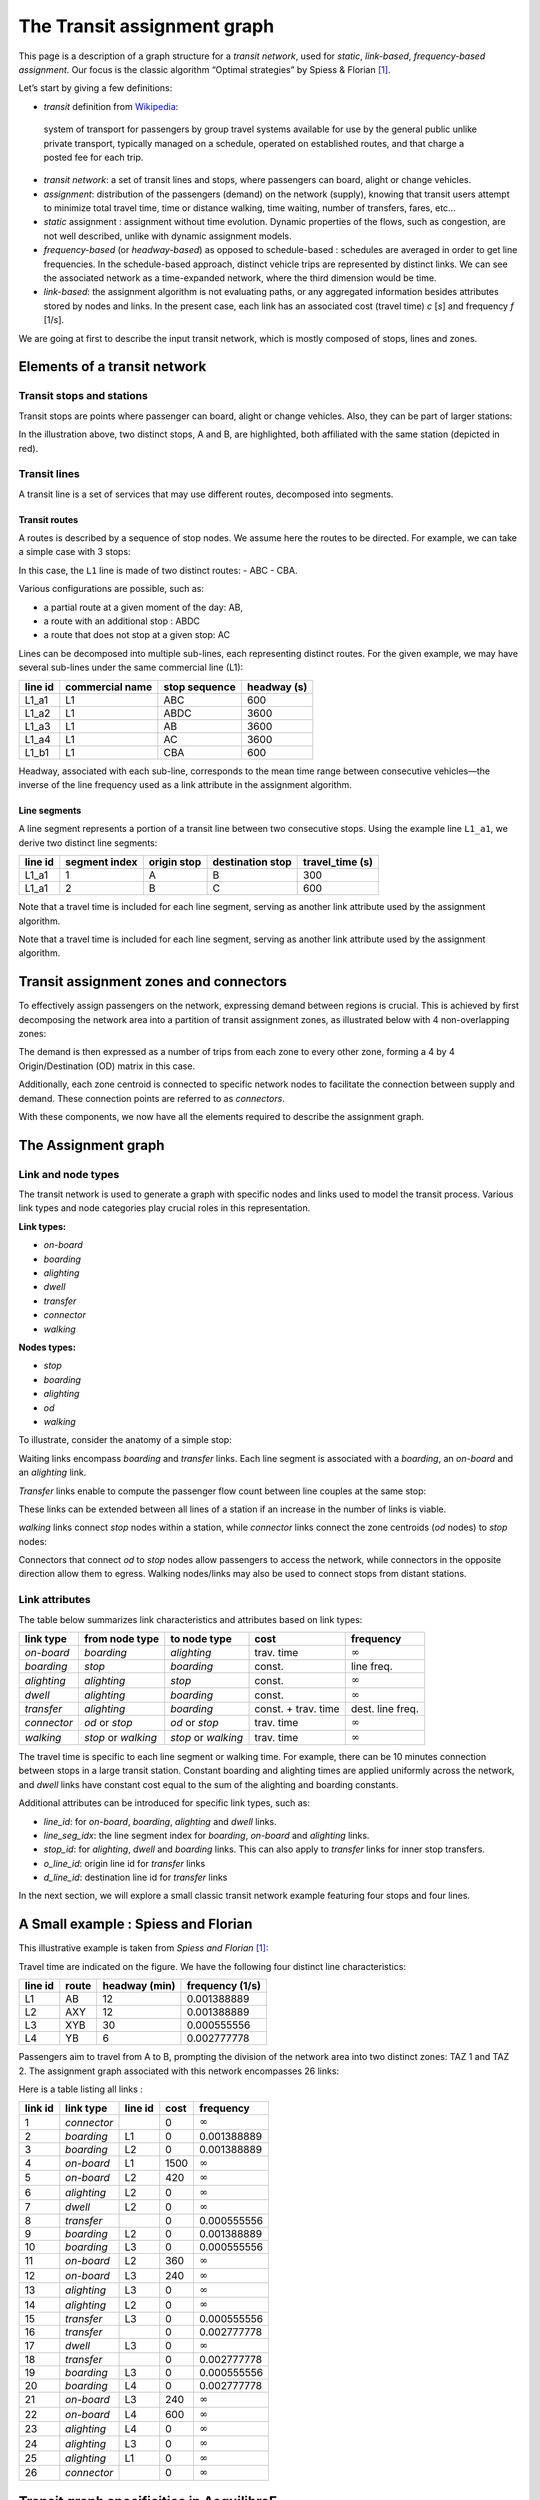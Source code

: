 The Transit assignment graph
============================

This page is a description of a graph structure for a *transit network*,
used for *static*, *link-based*, *frequency-based* *assignment*. Our
focus is the classic algorithm “Optimal strategies” by Spiess & Florian
[1]_.

Let’s start by giving a few definitions:

-  *transit* definition from
   `Wikipedia <https://en.wikipedia.org/wiki/Public_transport>`__:

..

   system of transport for passengers by group travel systems available
   for use by the general public unlike private transport, typically
   managed on a schedule, operated on established routes, and that
   charge a posted fee for each trip.

-  *transit network*: a set of transit lines and stops, where passengers
   can board, alight or change vehicles.

-  *assignment*: distribution of the passengers (demand) on the network
   (supply), knowing that transit users attempt to minimize total travel
   time, time or distance walking, time waiting, number of transfers,
   fares, etc…

-  *static* assignment : assignment without time evolution. Dynamic
   properties of the flows, such as congestion, are not well described,
   unlike with dynamic assignment models.

-  *frequency-based* (or *headway-based*) as opposed to schedule-based :
   schedules are averaged in order to get line frequencies. In the
   schedule-based approach, distinct vehicle trips are represented by
   distinct links. We can see the associated network as a time-expanded
   network, where the third dimension would be time.

-  *link-based*: the assignment algorithm is not evaluating paths, or
   any aggregated information besides attributes stored by nodes and
   links. In the present case, each link has an associated cost (travel
   time) *c* [*s*] and frequency *f* [1/*s*].

We are going at first to describe the input transit network, which is
mostly composed of stops, lines and zones.

Elements of a transit network
-----------------------------

Transit stops and stations
~~~~~~~~~~~~~~~~~~~~~~~~~~

Transit stops are points where passenger can board, alight or change
vehicles. Also, they can be part of larger stations:

.. image:: ../../images/transit/transit_graph_stops_stations.png
   :width: 600
   :align: center
   :alt: transit stops and stations

In the illustration above, two distinct stops, A and B, are highlighted,
both affiliated with the same station (depicted in red).

Transit lines
~~~~~~~~~~~~~

A transit line is a set of services that may use different routes,
decomposed into segments.

Transit routes
^^^^^^^^^^^^^^

A routes is described by a sequence of stop nodes. We assume here the
routes to be directed. For example, we can take a simple case with 3
stops:

.. image:: ../../images/transit/transit_graph_routes_1.png
   :width: 600
   :align: center
   :alt: transit routes 1

In this case, the ``L1`` line is made of two distinct routes: - ABC -
CBA.

Various configurations are possible, such as: 

- a partial route at a given moment of the day: AB, 

- a route with an additional stop : ABDC 

- a route that does not stop at a given stop: AC

.. image:: ../../images/transit/transit_graph_routes_2.png
   :width: 600
   :align: center
   :alt: transit routes 2

Lines can be decomposed into multiple sub-lines, each representing
distinct routes. For the given example, we may have several sub-lines
under the same commercial line (L1):

======= =============== ============= ===========
line id commercial name stop sequence headway (s)
======= =============== ============= ===========
L1_a1   L1              ABC           600
L1_a2   L1              ABDC          3600
L1_a3   L1              AB            3600
L1_a4   L1              AC            3600
L1_b1   L1              CBA           600
======= =============== ============= ===========

Headway, associated with each sub-line, corresponds to the mean time
range between consecutive vehicles—the inverse of the line frequency
used as a link attribute in the assignment algorithm.

Line segments
^^^^^^^^^^^^^

A line segment represents a portion of a transit line between two
consecutive stops. Using the example line ``L1_a1``, we derive two
distinct line segments:

+----------+---------+-------------+-------------------+--------------+
| line id  | segment | origin stop | destination stop  | travel_time  |
|          | index   |             |                   | (s)          |
+==========+=========+=============+===================+==============+
| L1_a1    | 1       | A           | B                 | 300          |
+----------+---------+-------------+-------------------+--------------+
| L1_a1    | 2       | B           | C                 | 600          |
+----------+---------+-------------+-------------------+--------------+

Note that a travel time is included for each line segment, serving as
another link attribute used by the assignment algorithm.

Note that a travel time is included for each line segment, serving as
another link attribute used by the assignment algorithm.

Transit assignment zones and connectors
---------------------------------------

To effectively assign passengers on the network, expressing demand
between regions is crucial. This is achieved by first decomposing the
network area into a partition of transit assignment zones, as
illustrated below with 4 non-overlapping zones:

.. image:: ../../images/transit/transit_graph_zones.png
   :width: 400
   :align: center
   :alt: transit zones

The demand is then expressed as a number of trips from each zone to every other zone, forming a 4 by 4 Origin/Destination (OD) matrix in this case.

Additionally, each zone centroid is connected to specific network nodes to facilitate the connection between supply and demand. These connection points are referred to as *connectors*.

.. image:: ../../images/transit/transit_graph_connectors.png
   :width: 400
   :align: center
   :alt: transit connectors

With these components, we now have all the elements required to describe the assignment graph.

The Assignment graph
--------------------

Link and node types
~~~~~~~~~~~~~~~~~~~

The transit network is used to generate a graph with specific nodes and
links used to model the transit process. Various link types and node
categories play crucial roles in this representation.

| **Link types:**

- *on-board* 

- *boarding* 

- *alighting* 

- *dwell* 

- *transfer* 

- *connector* 

- *walking*

| **Nodes types:**

- *stop* 

- *boarding* 

- *alighting* 

- *od* 

- *walking*

To illustrate, consider the anatomy of a simple stop:

.. image:: ../../images/transit/transit_graph_stop_anatomy.png
   :width: 500
   :align: center
   :alt: transit stop anatomy

Waiting links encompass *boarding* and *transfer* links. Each line
segment is associated with a *boarding*, an *on-board* and an
*alighting* link.

*Transfer* links enable to compute the passenger flow count between line
couples at the same stop:

.. image:: ../../images/transit/transit_graph_transfer_links.png
   :width: 500
   :align: center
   :alt: transfer links

These links can be extended between all lines of a station if an increase in the number of links is viable.

*walking* links connect *stop* nodes within a station, while *connector* links connect the zone centroids (*od* nodes) to *stop* nodes:

.. image:: ../../images/transit/transit_graph_walking_links.png
   :width: 500
   :align: center
   :alt: walking links

Connectors that connect *od* to *stop* nodes allow passengers to access the network, while connectors in the opposite direction allow them to egress. Walking nodes/links may also be used to connect stops from distant stations.

Link attributes
~~~~~~~~~~~~~~~


The table below summarizes link characteristics and attributes based on
link types:

+-------------+------------------+----------------+------------+------------------+
| link type   | from node type   | to node type   | cost       | frequency        |
+=============+==================+================+============+==================+
| *on-board*  | *boarding*       | *alighting*    | trav. time | :math:`\infty`   |
+-------------+------------------+----------------+------------+------------------+
| *boarding*  | *stop*           | *boarding*     | const.     | line freq.       |
+-------------+------------------+----------------+------------+------------------+
| *alighting* | *alighting*      | *stop*         | const.     | :math:`\infty`   |
+-------------+------------------+----------------+------------+------------------+
| *dwell*     | *alighting*      | *boarding*     | const.     | :math:`\infty`   |
+-------------+------------------+----------------+------------+------------------+
| *transfer*  | *alighting*      | *boarding*     | const. +   | dest. line freq. |
|             |                  |                | trav. time |                  |
+-------------+------------------+----------------+------------+------------------+
| *connector* | *od* or *stop*   | *od* or *stop* | trav. time | :math:`\infty`   |
+-------------+------------------+----------------+------------+------------------+
| *walking*   | *stop* or        | *stop* or      | trav. time | :math:`\infty`   |
|             | *walking*        | *walking*      |            |                  |
+-------------+------------------+----------------+------------+------------------+

The travel time is specific to each line segment or walking time. For
example, there can be 10 minutes connection between stops in a large
transit station. Constant boarding and alighting times are applied
uniformly across the network, and *dwell* links have constant cost equal
to the sum of the alighting and boarding constants.

Additional attributes can be introduced for specific link types, such
as: 

- *line_id*: for *on-board*, *boarding*, *alighting* and *dwell* links. 

- *line_seg_idx*: the line segment index for *boarding*, *on-board* and *alighting* links. 

- *stop_id*: for *alighting*, *dwell* and *boarding* links. This can also apply to *transfer* links for inner stop transfers. 

- *o_line_id*: origin line id for *transfer* links 

- *d_line_id*: destination line id for *transfer* links

In the next section, we will explore a small classic transit network
example featuring four stops and four lines.

A Small example : Spiess and Florian
------------------------------------

This illustrative example is taken from *Spiess and Florian* [1]_:

.. image:: ../../images/transit/transit_graph_spiess_florian_1.png
   :width: 600
   :align: center
   :alt: Spiess Florian 1

Travel time are indicated on the figure. We have the following four distinct line characteristics:

+-------+------+-------------+-----------------+
|line id| route|headway (min)| frequency (1/s) |
+=======+======+=============+=================+
| L1    |  AB  |          12 |     0.001388889 |
+-------+------+-------------+-----------------+
| L2    | AXY  |          12 |     0.001388889 |
+-------+------+-------------+-----------------+
| L3    | XYB  |          30 |     0.000555556 |
+-------+------+-------------+-----------------+
| L4    |  YB  |           6 |     0.002777778 |
+-------+------+-------------+-----------------+

Passengers aim to travel from A to B, prompting the division of the network area into two distinct zones: TAZ 1 and TAZ 2. The assignment graph associated with this network encompasses 26 links:

.. image:: ../../images/transit/transit_graph_spiess_florian_2.png
   :width: 600
   :align: center
   :alt: Spiess Florian 2

Here is a table listing all links :

+---------+-----------+---------+------+--------------+
| link id | link type | line id | cost |    frequency |
+=========+===========+=========+======+==============+
|       1 |*connector*|         |    0 |:math:`\infty`|
+---------+-----------+---------+------+--------------+
|       2 | *boarding*|      L1 |    0 |  0.001388889 |
+---------+-----------+---------+------+--------------+
|       3 | *boarding*|      L2 |    0 |  0.001388889 |
+---------+-----------+---------+------+--------------+
|       4 | *on-board*|      L1 | 1500 |:math:`\infty`|
+---------+-----------+---------+------+--------------+
|       5 | *on-board*|      L2 |  420 |:math:`\infty`|
+---------+-----------+---------+------+--------------+
|       6 |*alighting*|      L2 |    0 |:math:`\infty`|
+---------+-----------+---------+------+--------------+
|       7 |    *dwell*|      L2 |    0 |:math:`\infty`|
+---------+-----------+---------+------+--------------+
|       8 | *transfer*|         |    0 |  0.000555556 |
+---------+-----------+---------+------+--------------+
|       9 | *boarding*|      L2 |    0 |  0.001388889 |
+---------+-----------+---------+------+--------------+
|      10 | *boarding*|      L3 |    0 |  0.000555556 |
+---------+-----------+---------+------+--------------+
|      11 | *on-board*|      L2 |  360 |:math:`\infty`|
+---------+-----------+---------+------+--------------+
|      12 | *on-board*|      L3 |  240 |:math:`\infty`|
+---------+-----------+---------+------+--------------+
|      13 |*alighting*|      L3 |    0 |:math:`\infty`|
+---------+-----------+---------+------+--------------+
|      14 |*alighting*|      L2 |    0 |:math:`\infty`|
+---------+-----------+---------+------+--------------+
|      15 | *transfer*|      L3 |    0 |  0.000555556 |
+---------+-----------+---------+------+--------------+
|      16 | *transfer*|         |    0 |  0.002777778 |
+---------+-----------+---------+------+--------------+
|      17 |    *dwell*|      L3 |    0 |:math:`\infty`|
+---------+-----------+---------+------+--------------+
|      18 | *transfer*|         |    0 |  0.002777778 |
+---------+-----------+---------+------+--------------+
|      19 | *boarding*|      L3 |    0 |  0.000555556 |
+---------+-----------+---------+------+--------------+
|      20 | *boarding*|      L4 |    0 |  0.002777778 |
+---------+-----------+---------+------+--------------+
|      21 | *on-board*|      L3 |  240 |:math:`\infty`|
+---------+-----------+---------+------+--------------+
|      22 | *on-board*|      L4 |  600 |:math:`\infty`|
+---------+-----------+---------+------+--------------+
|      23 |*alighting*|      L4 |    0 |:math:`\infty`|
+---------+-----------+---------+------+--------------+
|      24 |*alighting*|      L3 |    0 |:math:`\infty`|
+---------+-----------+---------+------+--------------+
|      25 |*alighting*|      L1 |    0 |:math:`\infty`|
+---------+-----------+---------+------+--------------+
|      26 |*connector*|         |    0 |:math:`\infty`|
+---------+-----------+---------+------+--------------+

Transit graph specificities in AequilibraE
------------------------------------------

The graph creation process in AequilibraE incorporates several edge types to capture the nuances of transit networks. Notable distinctions include:

**Connectors :**  

- *access connectors* directed from od nodes to the network   

- *egress connectors* directed from the network to the od nodes  

**Transfer edges :**

- *inner transfer*: Connect lines within the same stop  

- *outer transfer*: Connect lines between distinct stops within the same station  

**Origin and Destination Nodes :**  

- *origin* nodes: represent the starting point of passenger trips

- *destination* nodes: represent the end point of passenger trips

Users can customize these features using boolean parameters:

- `with_walking_edges`: create walking edges between the stops of a station

- `with_inner_stop_transfers`: create transfer edges between lines of a stop

- `with_outer_stop_transfers`: create transfer edges between lines of different stops of a station

- `blocking_centroid_flow`: duplicate OD nodes into unconnected origin and destination nodes in order to block centroid flows. Flows starts from an origin node and ends at a destination node. It is not possible to use an egress connector followed by an access connector in the middle of a trip.

Note that during the assignment, if passengers have the choice between a transfer edge or a walking edge for a line change, they will always be assigned to the transfer edge.

This leads to these possible edge types:

- on-board

- boarding

- alighting

- dwell

- access_connector

- egress_connector

- inner_transfer

- outer_transfer

- walking

Here is a simple example of a station with two stops, with two lines each:

- walking edges only:

.. image:: ../../images/transit/transit_graph_transfer_1.png
   :width: 400
   :align: center
   :alt: walking edges only

- inner transfer edges, but no outer transfer ones:

.. image:: ../../images/transit/transit_graph_transfer_2.png
   :width: 400
   :align: center
   :alt: inner transfer edges, but no outer transfer edge

- both inner and outer transfer edges:

.. image:: ../../images/transit/transit_graph_transfer_3.png
   :width: 400
   :align: center
   :alt: both inner and outer transfer edges


As an illustrative example, if we build the graph for the city of Lyon France (GTFS files from 2022) on a given day, we get 20196 vertices and 91107 edges, with
``with_walking_edges=True``, ``with_inner_stop_transfers=True``,
``with_outer_stop_transfers=True`` and ``blocking_centroid_flow=False``.
Here is the distribution of edge types:

================ =====
Edge type        Count
================ =====
outer_transfer   27287
inner_transfer   10721
walking          9140
on-board         7590
boarding         7590
alighting        7590
dwell            7231
access_connector 6979
egress_connector 6979
================ =====

and vertex types:

=========== =====
Vertex type Count
=========== =====
alighting   7590
boarding    7590
stop        4499
od          517
=========== =====

References
----------

.. [1] Spiess, H., Florian, M. (1989) "Optimal strategies: A new assignment model for transit networks". 
       Transportation Research Part B: Methodological, 23(2), 83-102. 
       Available in: https://doi.org/10.1016/0191-2615(89)90034-9
